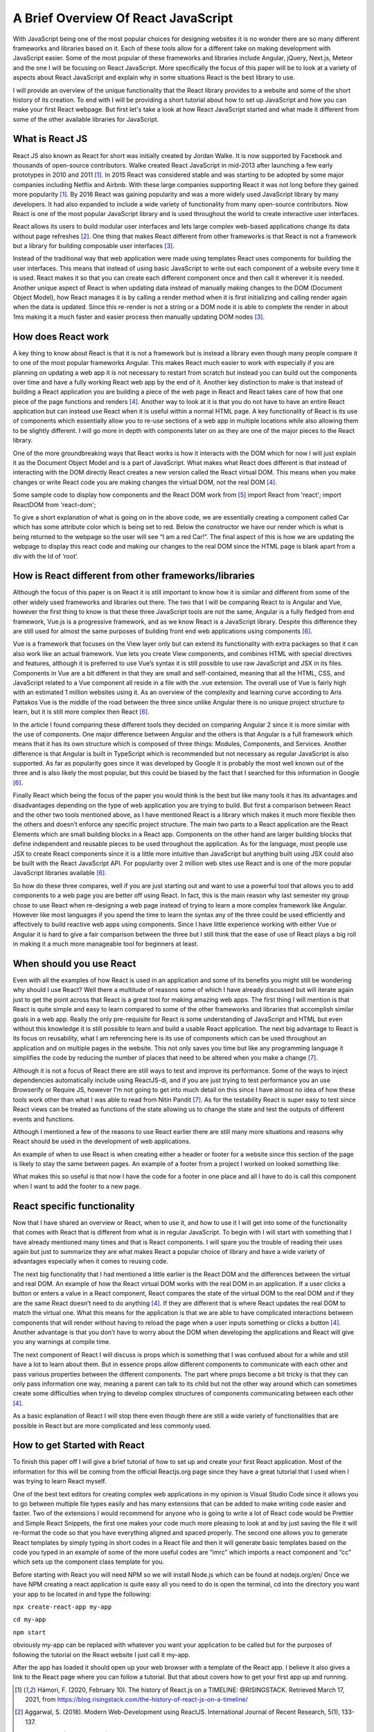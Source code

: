 A Brief Overview Of React JavaScript
====================================

With JavaScript being one of the most popular choices for designing
websites it is no wonder there are so many different frameworks and libraries
based on it. Each of these tools allow for a different take on making development with
JavaScript easier. Some of the most popular of these frameworks and libraries include
Angular, jQuery, Next.js, Meteor and the one I will be focusing on React JavaScript.
More specifically the focus of this paper will be to look at a variety of aspects
about React JavaScript and explain why in some situations React is the best library
to use.

I will provide an overview of the unique functionality that the React library
provides to a website and some of the short history of its creation. To end with I
will be providing a short tutorial about how to set up JavaScript and how you can
make your first React webpage. But first let's take a look at how React JavaScript
started and what made it different from some of the other available libraries for
JavaScript.

.. image:: /images/ReactImage.jpg
    :alt: The React Logo
    :width: 25%


What is React JS
------------------------

React JS also known as React for short was initially created by Jordan Walke. It
is now supported by Facebook and thousands of open-source contributors. Walke created
React JavaScript in mid-2013 after launching a few early prototypes in 2010 and 2011 [#f1]_.
In 2015 React was considered stable and was starting to be adopted by some major companies
including Netflix and Airbnb. With these large companies supporting React it was not
long before they gained more popularity [#f1]_. By 2016 React was gaining popularity
and was a more widely used JavaScript library by many developers. It had also expanded to
include a wide variety of functionality from many open-source contributors. Now
React is one of the most popular JavaScript library and is used throughout the world
to create interactive user interfaces.

.. image:: /images/FacebookLogo.png
    :alt: The Facebook Logo
    :width: 25%

React allows its users to build modular user interfaces and lets large complex
web-based applications change its data without page refreshes [#f2]_. One thing
that makes React different from other frameworks
is that React is not a framework but a library for building composable user interfaces [#f3]_.

Instead of the traditional way that web application were made using templates React
uses components for building the user interfaces. This means that instead of using
basic JavaScript to write out each component of a website every time it is used.
React makes it so that you can create each different component once and then call
it wherever it is needed. Another unique aspect of React is when updating data
instead of manually making changes to the DOM (Document Object Model), how React
manages it is by calling a render method when it is first initializing and calling
render again when the data is updated. Since this re-render is not a string or a
DOM node it is able to complete the render in about 1ms making it a much faster
and easier process then manually updating DOM nodes [#f3]_.


How does React work
-------------------

A key thing to know about React is that it is not a framework but is instead a
library even though many people compare it to one of the most popular frameworks
Angular. This makes React much easier to work with especially if you are planning
on updating a web app it is not necessary to restart from scratch but instead you
can build out the components over time and have a fully working React web app by
the end of it. Another key distinction to make is that instead of building a React
application you are building a piece of the web page in React and React takes care
of how that one piece of the page functions and renders [#f4]_. Another way
to look at it is that you do not have to have an entire React application but can
instead use React when it is useful within a normal HTML page. A key functionality
of React is its use of components which essentially allow you to re-use sections
of a web app in multiple locations while also allowing them to be slightly different.
I will go more in depth with components later on as they are one of the major pieces
to the React library.

One of the more groundbreaking ways that React works is how it interacts with
the DOM which for now I will just explain it as the Document Object Model and
is a part of JavaScript. What makes what React does different is that instead
of interacting with the DOM directly React creates a new version called the React
virtual DOM. This means when you make changes or write React code you are making
changes the virtual DOM, not the real DOM [#f4]_.

Some sample code to display how components and the React DOM work from [#f5]_
import React from 'react';
import ReactDOM from 'react-dom';

.. code-block:: JavaScript
    :linenos:

    class Car extends React.Component {
      constructor() {
        super();
        this.state = {color: "red"};
      }
      render() {
        return <h2>I am a {this.state.color} Car!</h2>;
      }
    }

    ReactDOM.render(<Car />, document.getElementById('root'));

To give a short explanation of what is going on in the above code, we are essentially
creating a component called Car which has some attribute color which is being set
to red. Below the constructor we have our render which is what is being returned
to the webpage so the user will see “I am a red Car!”. The final aspect of this is
how we are updating the webpage to display this react code and making our changes
to the real DOM since the HTML page is blank apart from a div with the Id of ‘root’.


How is React different from other frameworks/libraries
------------------------------------------------------

Although the focus of this paper is on React it is still important to know how
it is similar and different from some of the other widely used frameworks and
libraries out there. The two that I will be comparing React to is Angular and
Vue, however the first thing to know is that these three JavaScript tools are not
the same, Angular is a fully fledged from end framework, Vue.js is a progressive
framework, and as we know React is a JavaScript library. Despite this difference
they are still used for almost the same purposes of building front end web applications
using components [#f6]_.

.. image:: /images/Vue.png
    :alt: The Vue Framework Logo
    :width: 25%

Vue is a framework that focuses on the View layer only but can extend its functionality
with extra packages so that it can also work like an actual framework. Vue lets
you create View components, and combines HTML with special directives and features,
although it is preferred to use Vue’s syntax it is still possible to use raw JavaScript
and JSX in its files. Components in Vue are a bit different in that they are small
and self-contained, meaning that all the HTML, CSS, and JavaScript related to a Vue
component all reside in a file with the .vue extension. The overall use of Vue is
fairly high with an estimated 1 million websites using it. As an overview of the
complexity and learning curve according to Aris Pattakos Vue is the middle of the
road between the three since unlike Angular there is no unique project structure to
learn, but it is still more complex then React [#f6]_.

.. image:: /images/Angular.png
    :alt: The Angular Framework Logo
    :width: 25%

In the article I found comparing these different tools they decided on comparing
Angular 2 since it is more similar with the use of components. One major difference
between Angular and the others is that Angular is a full framework which means that
it has its own structure which is composed of three things: Modules, Components,
and Services. Another difference is that Angular is built in TypeScript which is
recommended but not necessary as regular JavaScript is also supported. As far as
popularity goes since it was developed by Google it is probably the most well known
out of the three and is also likely the most popular, but this could be biased by
the fact that I searched for this information in Google [#f6]_.

Finally React which being the focus of the paper you would think is the best but
like many tools it has its advantages and disadvantages depending on the type of
web application you are trying to build. But first a comparison between React and
the other two tools mentioned above, as I have mentioned React is a library which
makes it much more flexible then the others and doesn’t enforce any specific project
structure. The main two parts to a React application are the React Elements which
are small building blocks in a React app. Components on the other hand are larger
building blocks that define independent and reusable pieces to be used throughout
the application. As for the language, most people use JSX to create React components
since it is a little more intuitive than JavaScript but anything built using JSX
could also be built with the React JavaScript API. For popularity over 2 million
web sites use React and is one of the more popular JavaScript libraries available [#f6]_.

So how do these three compares, well if you are just starting out and want to use
a powerful tool that allows you to add components to a web page you are better off
using React. In fact, this is the main reason why last semester my group chose to
use React when re-designing a web page instead of trying to learn a more complex
framework like Angular. However like most languages if you spend the time to learn
the syntax any of the three could be used efficiently and affectively to build
reactive web apps using components. Since I have little experience working with
either Vue or Angular it is hard to give a fair comparison between the three but
I still think that the ease of use of React plays a big roll in making it a much
more manageable tool for beginners at least.


When should you use React
-------------------------

Even with all the examples of how React is used in an application and some of its
benefits you might still be wondering why should I use React? Well there a multitude
of reasons some of which I have already discussed but will iterate again just to get
the point across that React is a great tool for making amazing web apps. The first
thing I will mention is that React is quite simple and easy to learn compared to
some of the other frameworks and libraries that accomplish similar goals in a web
app. Really the only pre-requisite for React is some understanding of JavaScript
and HTML but even without this knowledge it is still possible to learn and build a
usable React application. The next big advantage to React is its focus on reusability,
what I am referencing here is its use of components which can be used throughout
an application and on multiple pages in the website. This not only saves you time
but like any programming language it simplifies the code by reducing the number of
places that need to be altered when you make a change [#f7]_.

Although it is not a focus of React there are still ways to test and improve its
performance. Some of the ways to inject dependencies automatically include using
ReactJS-di, and if you are just trying to test performance you an use Browserify
or Require JS, however I’m not going to get into much detail on this since I have
almost no idea of how these tools work other than what I was able to read from Nitin
Pandit [#f7]_. As for the testability React is super easy to test since React views can
be treated as functions of the state allowing us to change the state and test the
outputs of different events and functions.

Although I mentioned a few of the reasons to use React earlier there are still many
more situations and reasons why React should be used in the development of web applications.

An example of when to use React is when creating either a header or footer for a
website since this section of the page is likely to stay the same between pages.
An example of a footer from a project I worked on looked something like:

.. code-block:: JavaScript
    :linenos:

    import React from 'react';
    import { useBreakpoint } from '../hooks/useBreakpoint';
    import '../styles/app.css';

    export default function Footer(props) {
      const breakpoints = useBreakpoint();

      if (breakpoints.sm || breakpoints.md) {
        return (
          <div className='footer-mobile' >
            <div className='footer-border'/>

            <div className='footer-text-mobile' key='copyright'>
              &copy; Copyright 2020
            </div>

          </div>
        )
      }

      return (
        <div className='footer' >
          <div className='footer-border'/>

          <div className='footer-text' key='copyright'>
            &copy; Copyright 2020
          </div>

        </div>
      );

    }

What makes this so useful is that now I have the code for a footer in one place
and all I have to do is call this component when I want to add the footer to a new page.


React specific functionality
----------------------------

Now that I have shared an overview or React, when to use it, and how to use it I
will get into some of the functionality that comes with React that is different
from what is in regular JavaScript. To begin with I will start with something that
I have already mentioned many times and that is React components. I will spare you
the trouble of reading their uses again but just to summarize they are what makes
React a popular choice of library and have a wide variety of advantages especially
when it comes to reusing code.

The next big functionality that I had mentioned a little earlier is the React DOM
and the differences between the virtual and real DOM. An example of how the React
virtual DOM works with the real DOM in an application. If a user clicks a button
or enters a value in a React component, React compares the state of the virtual
DOM to the real DOM and if they are the same React doesn’t need to do anything [#f4]_.
If they are different that is where React updates the real DOM to match the virtual
one. What this means for the application is that we are able to have complicated
interactions between components that will render without having to reload the page
when a user inputs something or clicks a button [#f4]_. Another advantage is that you don’t
have to worry about the DOM when developing the applications and React will give you
any warnings at compile time.

.. image:: /images/ReactDom.png
    :alt: A diagram of how the React DOM interacts with the real DOM.

The next component of React I will discuss is props which is something that I was
confused about for a while and still have a lot to learn about them. But in essence
props allow different components to communicate with each other and pass various
properties between the different components. The part where props become a bit
tricky is that they can only pass information one way, meaning a parent can talk
to its child but not the other way around which can sometimes create some difficulties
when trying to develop complex structures of components communicating between each other [#f4]_.

As a basic explanation of React I will stop there even though there are still a
wide variety of functionalities that are possible in React but are more complicated
and less commonly used.


How to get Started with React
-----------------------------

To finish this paper off I will give a brief tutorial of how to set up and create
your first React application. Most of the information for this will be coming from
the official Reactjs.org page since they have a great tutorial that I used when I
was trying to learn React myself.

One of the best text editors for creating complex web applications in my opinion
is Visual Studio Code since it allows you to go between multiple file types easily
and has many extensions that can be added to make writing code easier and faster.
Two of the extensions I would recommend for anyone who is going to write a lot of
React code would be Prettier and Simple React Snippets, the first one makes your
code much more pleasing to look at and by just saving the file it will re-format
the code so that you have everything aligned and spaced properly. The second one
allows you to generate React templates by simply typing in short codes in a React
file and then it will generate basic templates based on the code you typed in an
example of some of the more useful codes are “imrc” which imports a react component
and “cc” which sets up the component class template for you.

Before starting with React you will need NPM so we will install Node.js which can
be found at nodejs.org/en/
Once we have NPM creating a react application is quite easy all you need to do is
open the terminal, cd into the directory you want your app to be located in and
type the following:

``npx create-react-app my-app``

``cd my-app``

``npm start``

obviously my-app can be replaced with whatever you want your application to be
called but for the purposes of following the tutorial on the React website I just
call it my-app.

After the app has loaded it should open up your web browser with a template of
the React app. I believe it also gives a link to the React page where you can follow
a tutorial. But that about covers how to get your first app up and running.



.. [#f1] Hámori, F. (2020, February 10). The history of React.js on a TIMELINE:
    @RISINGSTACK. Retrieved March 17, 2021, from https://blog.risingstack.com/the-history-of-react-js-on-a-timeline/

.. [#f2] Aggarwal, S. (2018). Modern Web-Development using ReactJS.
    International Journal of Recent Research, 5(1), 133-137.

.. [#f3] Hunt, P. (2013, June 05). Why did we build React? [Web log post].
    Retrieved March 14, 2021, from https://reactjs.org/blog/2013/06/05/why-react.html

.. [#f4] Garner, B. (2020, May 20).
    New to react? You need to understand these key concepts before anything else.
    Retrieved February 12, 2021, from https://levelup.gitconnected.com/new-to-react-you-need-to-understand-these-key-concepts-before-anything-else-2247efc1eaac

.. [#f5] React components. (n.d.).
    Retrieved April 10, 2021, from https://www.w3schools.com/react/react_components.asp

.. [#f6] Pattakos, A. (2021, January 25). Angular vs React vs VUE: Which framework is BETTER? 2021.
    Retrieved April 10, 2021, from https://athemes.com/guides/angular-vs-react-vs-vue/

.. [#f7] Pandit, N. (2019, November 29). What and Why React.js.
    Retrieved February 11, 2021,
    from https://www.c-sharpcorner.com/article/what-and-why-reactjs/#:~:text=React.js%20is%20an%20open,to%20create%20reusable%20UI%20components

